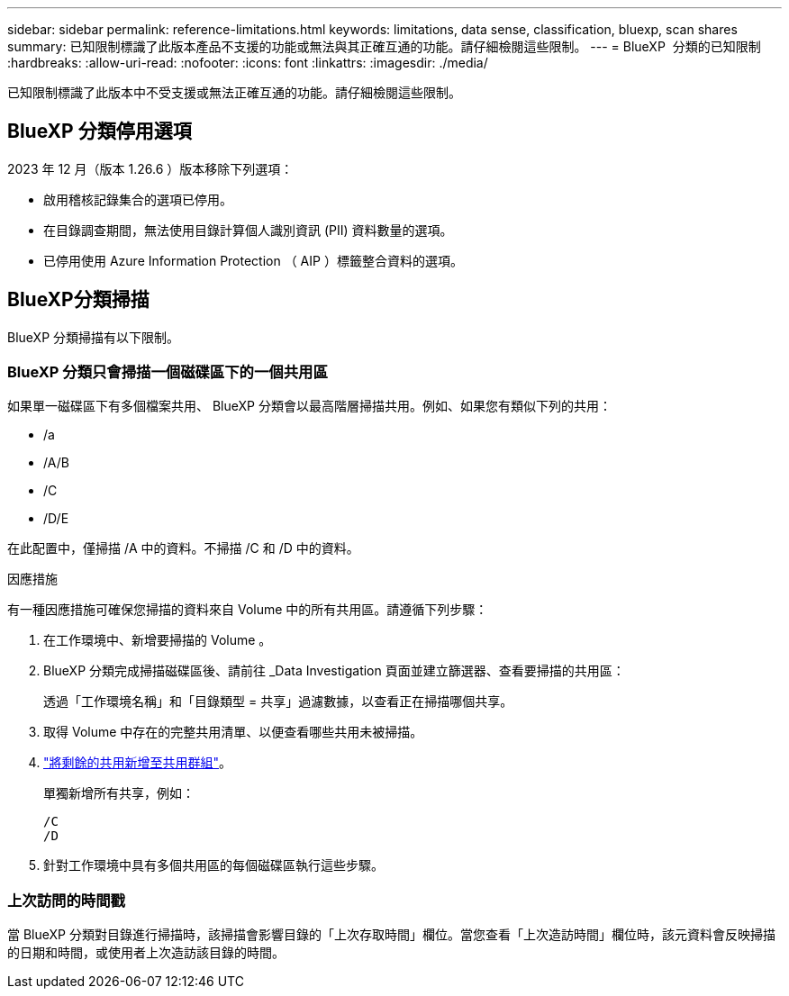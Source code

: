 ---
sidebar: sidebar 
permalink: reference-limitations.html 
keywords: limitations, data sense, classification, bluexp, scan shares 
summary: 已知限制標識了此版本產品不支援的功能或無法與其正確互通的功能。請仔細檢閱這些限制。 
---
= BlueXP  分類的已知限制
:hardbreaks:
:allow-uri-read: 
:nofooter: 
:icons: font
:linkattrs: 
:imagesdir: ./media/


[role="lead"]
已知限制標識了此版本中不受支援或無法正確互通的功能。請仔細檢閱這些限制。



== BlueXP 分類停用選項

2023 年 12 月（版本 1.26.6 ）版本移除下列選項：

* 啟用稽核記錄集合的選項已停用。
* 在目錄調查期間，無法使用目錄計算個人識別資訊 (PII) 資料數量的選項。
* 已停用使用 Azure Information Protection （ AIP ）標籤整合資料的選項。




== BlueXP分類掃描

BlueXP 分類掃描有以下限制。



=== BlueXP 分類只會掃描一個磁碟區下的一個共用區

如果單一磁碟區下有多個檔案共用、 BlueXP 分類會以最高階層掃描共用。例如、如果您有類似下列的共用：

* /a
* /A/B
* /C
* /D/E


在此配置中，僅掃描 /A 中的資料。不掃描 /C 和 /D 中的資料。

.因應措施
有一種因應措施可確保您掃描的資料來自 Volume 中的所有共用區。請遵循下列步驟：

. 在工作環境中、新增要掃描的 Volume 。
. BlueXP 分類完成掃描磁碟區後、請前往 _Data Investigation 頁面並建立篩選器、查看要掃描的共用區：
+
透過「工作環境名稱」和「目錄類型 = 共享」過濾數據，以查看正在掃描哪個共享。

. 取得 Volume 中存在的完整共用清單、以便查看哪些共用未被掃描。
. link:task-scanning-file-shares.html["將剩餘的共用新增至共用群組"]。
+
單獨新增所有共享，例如：

+
....
/C
/D
....
. 針對工作環境中具有多個共用區的每個磁碟區執行這些步驟。




=== 上次訪問的時間戳

當 BlueXP 分類對目錄進行掃描時，該掃描會影響目錄的「上次存取時間」欄位。當您查看「上次造訪時間」欄位時，該元資料會反映掃描的日期和時間，或使用者上次造訪該目錄的時間。

